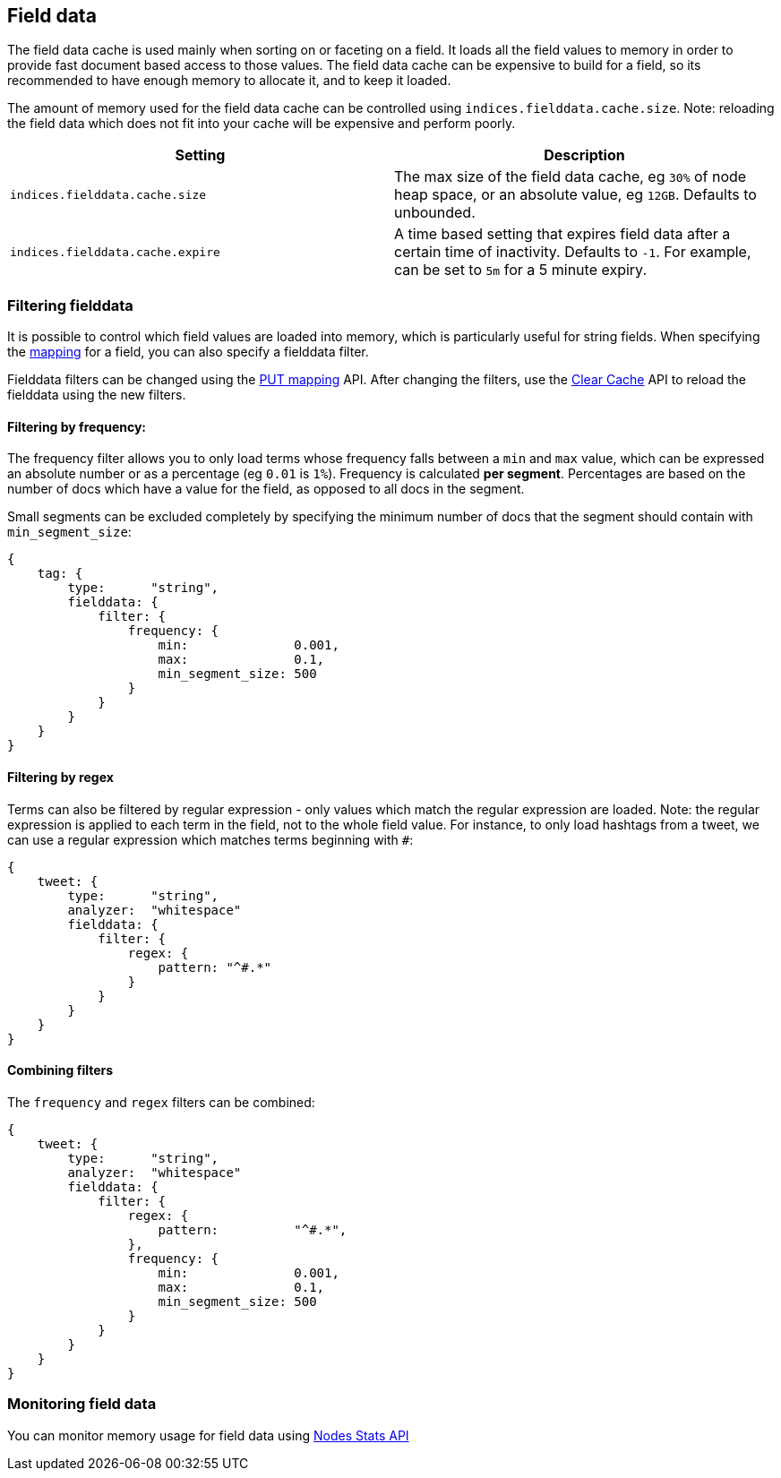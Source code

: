 [[index-modules-fielddata]]
== Field data

The field data cache is used mainly when sorting on or faceting on a
field. It loads all the field values to memory in order to provide fast
document based access to those values. The field data cache can be
expensive to build for a field, so its recommended to have enough memory
to allocate it, and to keep it loaded.

The amount of memory used for the field
data cache can be controlled using `indices.fielddata.cache.size`. Note:
reloading  the field data which does not fit into your cache will be expensive
and  perform poorly.

[cols="<,<",options="header",]
|=======================================================================
|Setting |Description
|`indices.fielddata.cache.size` |The max size of the field data cache,
eg `30%` of node heap space, or an absolute value, eg `12GB`. Defaults
to unbounded.

|`indices.fielddata.cache.expire` |A time based setting that expires
field data after a certain time of inactivity. Defaults to `-1`. For
example, can be set to `5m` for a 5 minute expiry.
|=======================================================================

[float]
=== Filtering fielddata

It is possible to control which field values are loaded into memory,
which is particularly useful for string fields. When specifying the
<<mapping-core-types,mapping>> for a field, you
can also specify a fielddata filter.

Fielddata filters can be changed using the
<<indices-put-mapping,PUT mapping>>
API. After changing the filters, use the
<<indices-clearcache,Clear Cache>> API
to reload the fielddata using the new filters.

[float]
==== Filtering by frequency:

The frequency filter allows you to only load terms whose frequency falls
between a `min` and `max` value, which can be expressed an absolute
number or as a percentage (eg `0.01` is `1%`). Frequency is calculated
*per segment*. Percentages are based on the number of docs which have a
value for the field, as opposed to all docs in the segment.

Small segments can be excluded completely by specifying the minimum
number of docs that the segment should contain with `min_segment_size`:

[source,js]
--------------------------------------------------
{
    tag: {
        type:      "string",
        fielddata: {
            filter: {
                frequency: {
                    min:              0.001,
                    max:              0.1,
                    min_segment_size: 500
                }
            }
        }
    }
}
--------------------------------------------------

[float]
==== Filtering by regex

Terms can also be filtered by regular expression - only values which
match the regular expression are loaded. Note: the regular expression is
applied to each term in the field, not to the whole field value. For
instance, to only load hashtags from a tweet, we can use a regular
expression which matches terms beginning with `#`:

[source,js]
--------------------------------------------------
{
    tweet: {
        type:      "string",
        analyzer:  "whitespace"
        fielddata: {
            filter: {
                regex: {
                    pattern: "^#.*"
                }
            }
        }
    }
}
--------------------------------------------------

[float]
==== Combining filters

The `frequency` and `regex` filters can be combined:

[source,js]
--------------------------------------------------
{
    tweet: {
        type:      "string",
        analyzer:  "whitespace"
        fielddata: {
            filter: {
                regex: {
                    pattern:          "^#.*",
                },
                frequency: {
                    min:              0.001,
                    max:              0.1,
                    min_segment_size: 500
                }
            }
        }
    }
}
--------------------------------------------------

[float]
=== Monitoring field data

You can monitor memory usage for field data using
<<cluster-nodes-stats,Nodes Stats API>>
